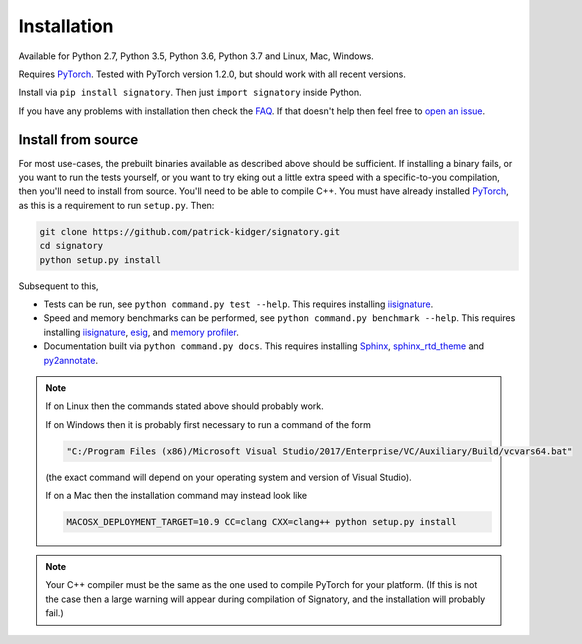 .. _usage-installation:

Installation
############
Available for Python 2.7, Python 3.5, Python 3.6, Python 3.7 and Linux, Mac, Windows.

Requires `PyTorch <http://pytorch.org/>`__. Tested with PyTorch version 1.2.0, but should work with all recent versions.

Install via ``pip install signatory``. Then just ``import signatory`` inside Python.

.. genreadme insert install_from_source

.. genreadme off

..
    The FAQ link has to be a direct link, not a reference, so that it works on the GitHub README.
    And furthermore GitHub's READMEs don't like comments, so we have to toggle genreadme either side of this comment.

.. genreadme on

If you have any problems with installation then check the `FAQ <https://signatory.readthedocs.io/en/latest/pages/miscellaneous/faq.html>`__. If that doesn't help then feel free to `open an issue <https://github.com/patrick-kidger/signatory/issues>`__.

.. genreadme off

.. _usage-install-from-source:

Install from source
^^^^^^^^^^^^^^^^^^^
For most use-cases, the prebuilt binaries available as described above should be sufficient. If installing a binary fails, or you want to run the tests yourself, or you want to try eking out a little extra speed with a specific-to-you compilation, then you'll need to install from source. You'll need to be able to compile C++. You must have already installed `PyTorch <http://pytorch.org/>`__, as this is a requirement to run ``setup.py``. Then:

.. code-block:: bash

    git clone https://github.com/patrick-kidger/signatory.git
    cd signatory
    python setup.py install
    
Subsequent to this,

- Tests can be run, see ``python command.py test --help``. This requires installing `iisignature <https://github.com/bottler/iisignature>`__.
- Speed and memory  benchmarks can be performed, see ``python command.py benchmark --help``. This requires installing `iisignature <https://github.com/bottler/iisignature>`__, `esig <https://pypi.org/project/esig/>`__, and `memory profiler <https://pypi.org/project/memory-profiler/su>`__.
- Documentation built via ``python command.py docs``. This requires installing `Sphinx <https://pypi.org/project/Sphinx/>`__, `sphinx_rtd_theme <https://pypi.org/project/sphinx-rtd-theme/>`__ and `py2annotate <https://github.com/patrick-kidger/py2annotate>`__.

.. note::
    
    If on Linux then the commands stated above should probably work.
    
    If on Windows then it is probably first necessary to run a command of the form
    
    .. code-block:: bash
    
        "C:/Program Files (x86)/Microsoft Visual Studio/2017/Enterprise/VC/Auxiliary/Build/vcvars64.bat"
        
    (the exact command will depend on your operating system and version of Visual Studio).
    
    If on a Mac then the installation command may instead look like
    
    .. code-block:: bash
    
        MACOSX_DEPLOYMENT_TARGET=10.9 CC=clang CXX=clang++ python setup.py install

.. note::

    Your C++ compiler must be the same as the one used to compile PyTorch for your platform. (If this is not the case then a large warning will appear during compilation of Signatory, and the installation will probably fail.)